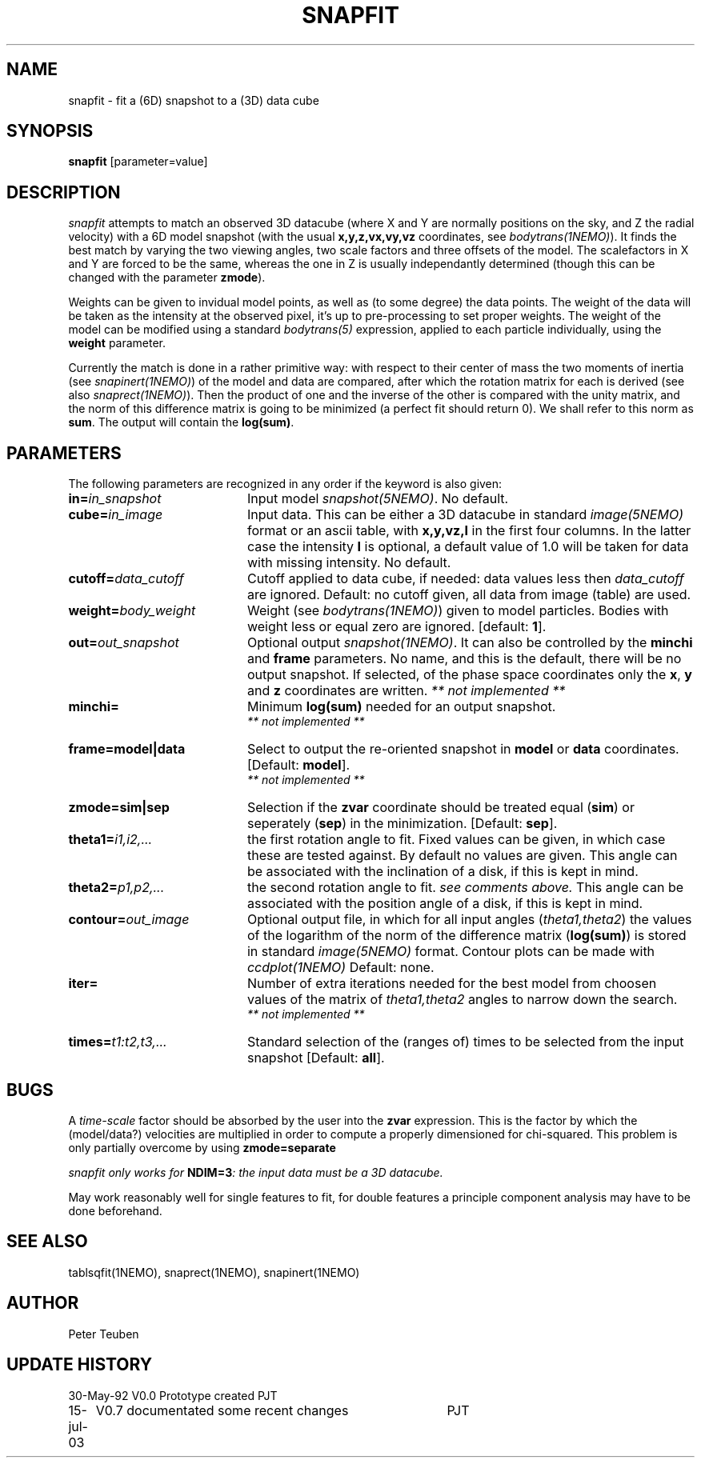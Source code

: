 .TH SNAPFIT 1NEMO "15 July 2003"
.SH NAME
snapfit \- fit a (6D) snapshot to a (3D) data cube
.SH SYNOPSIS
\fBsnapfit\fP [parameter=value]
.SH DESCRIPTION
\fIsnapfit\fP attempts to match an observed 3D datacube
(where X and Y are normally positions on the sky, and Z the radial velocity) 
with a 6D model snapshot (with the usual \fBx,y,z,vx,vy,vz\fP coordinates,
see \fIbodytrans(1NEMO)\fP). It finds the best match by varying
the two viewing angles, two scale factors and three offsets of the model.
The scalefactors in X and Y are forced to be the same, 
whereas the one in Z is usually independantly determined
(though this can be changed with the parameter \fBzmode\fP).
.PP
Weights can be given to invidual model points, as
well as (to some degree) the data points. 
The weight of the data will be taken
as the intensity at the observed pixel, it's up to pre-processing
to set proper weights. The weight of the model can be modified using a
standard \fIbodytrans(5)\fP expression, applied to each particle
individually, using the \fBweight\fP parameter.
.PP
Currently the match is done in a rather primitive way: 
with respect to their center of mass 
the two moments of inertia 
(see \fIsnapinert(1NEMO)\fP) of the model and data are compared,
after which
the rotation matrix for each is derived
(see also \fIsnaprect(1NEMO)\fP). Then
the product of one and the inverse of the other is compared with the unity
matrix, and the norm of this difference matrix is going to be
minimized (a perfect fit should return 0). We shall refer to this norm
as \fBsum\fP. The output will contain the \fBlog(sum)\fP.
.SH PARAMETERS
The following parameters are recognized in any order if the keyword
is also given:
.TP 20
\fBin=\fP\fIin_snapshot\fP
Input model \fIsnapshot(5NEMO)\fP. No default.
.TP
\fBcube=\fP\fIin_image\fP
Input data. This can be either a 3D datacube in standard
\fIimage(5NEMO)\fP format or an ascii table, with \fBx,y,vz,I\fP in the
first four columns. In the latter case 
the intensity \fBI\fP is optional, a default
value of 1.0 will be taken for data with missing intensity.
No default.
.TP
\fBcutoff=\fP\fIdata_cutoff\fP
Cutoff applied to data cube, if needed: data values less then
\fIdata_cutoff\fP are ignored. Default: no cutoff given,
all data from image (table) are used.
.TP
\fBweight=\fP\fIbody_weight\fP
Weight (see \fIbodytrans(1NEMO)\fP)
given to model particles. Bodies with weight less or equal zero
are ignored. [default: \fB1\fP].
.TP
\fBout=\fP\fIout_snapshot\fP
Optional output \fIsnapshot(1NEMO)\fP. It can also be
controlled by the \fBminchi\fP and \fBframe\fP
parameters. No name, and this is the
default, there will be no output snapshot. If selected, 
of the phase space coordinates
only the \fBx\fP, \fBy\fP and \fBz\fP coordinates are
written. \fI ** not implemented ** \fP
.TP
\fBminchi=\fP
Minimum \fBlog(sum)\fP needed for an output snapshot.
 \fI ** not implemented ** \fP
.TP
\fBframe=model|data\fP
Select to output the re-oriented snapshot in \fBmodel\fP or
\fBdata\fP coordinates. [Default: \fBmodel\fP].
 \fI ** not implemented ** \fP
.TP
\fBzmode=sim|sep\fP
Selection if the \fBzvar\fP coordinate should be treated equal
(\fBsim\fP)
or seperately (\fBsep\fP) in the minimization. [Default: \fBsep\fP].
.TP
\fBtheta1=\fP\fIi1,i2,...\fP
the first rotation angle to fit. Fixed values can be given, in which
case these are tested against. By default no values are given.
This angle can be associated with the inclination of a disk, if this
is kept in mind.
.TP
\fBtheta2=\fP\fIp1,p2,...\fP
the second rotation angle to fit. \fIsee comments above.\fP
This angle can be associated with the position angle of a disk, if this
is kept in mind.
.TP
\fBcontour=\fP\fIout_image\fP
Optional output file, in which for all input angles
(\fItheta1,theta2\fP)
the values of the logarithm of the norm of the difference
matrix (\fBlog(sum)\fP) is stored in standard
\fIimage(5NEMO)\fP format. 
Contour plots can be made with \fIccdplot(1NEMO)\fP
Default: none.
.TP
\fBiter=\fP
Number of extra iterations needed for the best model from choosen
values of the matrix of \fItheta1,theta2\fP angles to narrow down
the search.
\fI ** not implemented ** \fP
.TP
\fBtimes=\fP\fIt1:t2,t3,...\fP
Standard selection of the (ranges of) times to be selected from the
input snapshot [Default: \fBall\fP].
.\" .TP
.\" \fBmaxreport=\fP\fI
.\" In case any of the initial conditions \fBtheta1\fP or \fBtheta2\fP
.\" were given, this will be the maximum number of best chi-squares.
.\" By default, all will be given. With this keyword the output can
.\" be controlled.
.\"  \fI ** not implemented ** \fP
.SH BUGS
A \fItime-scale\fP factor should be absorbed by the 
user into the \fBzvar\fP
expression.  This is the factor by which the
(model/data?) velocities are multiplied in order to
compute a properly dimensioned for chi-squared. This problem is only
partially overcome by using \fBzmode=separate\fP
.PP
\fIsnapfit\fI only works for \fBNDIM=3\fP: the input data must be
a 3D datacube.
.PP
May work reasonably well for single features to fit, for double features
a principle component analysis may have to be done beforehand.
.SH SEE ALSO
tablsqfit(1NEMO), snaprect(1NEMO), snapinert(1NEMO)
.SH AUTHOR
Peter Teuben
.SH UPDATE HISTORY
.nf
.ta +1.0i +4.0i
30-May-92	V0.0 Prototype created               	PJT
15-jul-03	V0.7 documentated some recent changes	PJT
.fi
